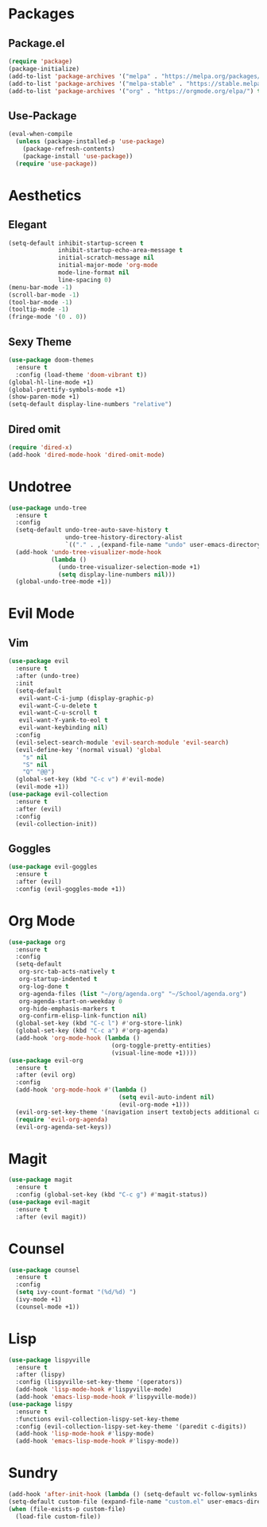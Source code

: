 * Packages
** Package.el
#+begin_src emacs-lisp
  (require 'package)
  (package-initialize)
  (add-to-list 'package-archives '("melpa" . "https://melpa.org/packages/") t)
  (add-to-list 'package-archives '("melpa-stable" . "https://stable.melpa.org/packages/") t)
  (add-to-list 'package-archives '("org" . "https://orgmode.org/elpa/") t)
#+end_src
** Use-Package
#+begin_src emacs-lisp
  (eval-when-compile
    (unless (package-installed-p 'use-package)
      (package-refresh-contents)
      (package-install 'use-package))
    (require 'use-package))
#+end_src
* Aesthetics
** Elegant
#+begin_src emacs-lisp
  (setq-default inhibit-startup-screen t
                inhibit-startup-echo-area-message t
                initial-scratch-message nil
                initial-major-mode 'org-mode
                mode-line-format nil
                line-spacing 0)
  (menu-bar-mode -1)
  (scroll-bar-mode -1)
  (tool-bar-mode -1)
  (tooltip-mode -1)
  (fringe-mode '(0 . 0))
#+end_src
** Sexy Theme
#+begin_src emacs-lisp
  (use-package doom-themes
    :ensure t
    :config (load-theme 'doom-vibrant t))
  (global-hl-line-mode +1)
  (global-prettify-symbols-mode +1)
  (show-paren-mode +1)
  (setq-default display-line-numbers "relative")
#+end_src
** Dired omit
#+begin_src emacs-lisp
  (require 'dired-x)
  (add-hook 'dired-mode-hook 'dired-omit-mode)
#+end_src
* Undotree
#+begin_src emacs-lisp
  (use-package undo-tree
    :ensure t
    :config
    (setq-default undo-tree-auto-save-history t
                  undo-tree-history-directory-alist 
                  `(("." . ,(expand-file-name "undo" user-emacs-directory))))
    (add-hook 'undo-tree-visualizer-mode-hook 
              (lambda ()
                (undo-tree-visualizer-selection-mode +1)
                (setq display-line-numbers nil)))
    (global-undo-tree-mode +1))
#+end_src
* Evil Mode
** Vim
#+begin_src emacs-lisp
  (use-package evil
    :ensure t
    :after (undo-tree)
    :init
    (setq-default
     evil-want-C-i-jump (display-graphic-p)
     evil-want-C-u-delete t
     evil-want-C-u-scroll t
     evil-want-Y-yank-to-eol t
     evil-want-keybinding nil)
    :config
    (evil-select-search-module 'evil-search-module 'evil-search)
    (evil-define-key '(normal visual) 'global
      "s" nil 
      "S" nil 
      "Q" "@@")
    (global-set-key (kbd "C-c v") #'evil-mode)
    (evil-mode +1))
  (use-package evil-collection
    :ensure t
    :after (evil)
    :config
    (evil-collection-init))
#+end_src
** Goggles
#+begin_src emacs-lisp
  (use-package evil-goggles
    :ensure t
    :after (evil)
    :config (evil-goggles-mode +1))
#+end_src
* Org Mode
#+begin_src emacs-lisp
  (use-package org
    :ensure t
    :config
    (setq-default
     org-src-tab-acts-natively t
     org-startup-indented t
     org-log-done t
     org-agenda-files (list "~/org/agenda.org" "~/School/agenda.org") 
     org-agenda-start-on-weekday 0
     org-hide-emphasis-markers t
     org-confirm-elisp-link-function nil)
    (global-set-key (kbd "C-c l") #'org-store-link)
    (global-set-key (kbd "C-c a") #'org-agenda)
    (add-hook 'org-mode-hook (lambda ()
                               (org-toggle-pretty-entities)
                               (visual-line-mode +1))))
  (use-package evil-org
    :ensure t
    :after (evil org)
    :config
    (add-hook 'org-mode-hook #'(lambda ()
                                 (setq evil-auto-indent nil)
                                 (evil-org-mode +1)))
    (evil-org-set-key-theme '(navigation insert textobjects additional calendar))
    (require 'evil-org-agenda)
    (evil-org-agenda-set-keys))
#+end_src
* Magit
#+begin_src emacs-lisp
  (use-package magit
    :ensure t
    :config (global-set-key (kbd "C-c g") #'magit-status))
  (use-package evil-magit
    :ensure t
    :after (evil magit))
#+end_src
* Counsel
#+begin_src emacs-lisp
  (use-package counsel
    :ensure t
    :config
    (setq ivy-count-format "(%d/%d) ")
    (ivy-mode +1)
    (counsel-mode +1))
#+end_src
* Lisp
#+begin_src emacs-lisp
  (use-package lispyville
    :ensure t
    :after (lispy)
    :config (lispyville-set-key-theme '(operators))
    (add-hook 'lisp-mode-hook #'lispyville-mode)
    (add-hook 'emacs-lisp-mode-hook #'lispyville-mode))
  (use-package lispy
    :ensure t
    :functions evil-collection-lispy-set-key-theme
    :config (evil-collection-lispy-set-key-theme '(paredit c-digits))
    (add-hook 'lisp-mode-hook #'lispy-mode)
    (add-hook 'emacs-lisp-mode-hook #'lispy-mode))
#+end_src
* Sundry
#+begin_src emacs-lisp
  (add-hook 'after-init-hook (lambda () (setq-default vc-follow-symlinks t)))
  (setq-default custom-file (expand-file-name "custom.el" user-emacs-directory))
  (when (file-exists-p custom-file)
    (load-file custom-file))
#+end_src
